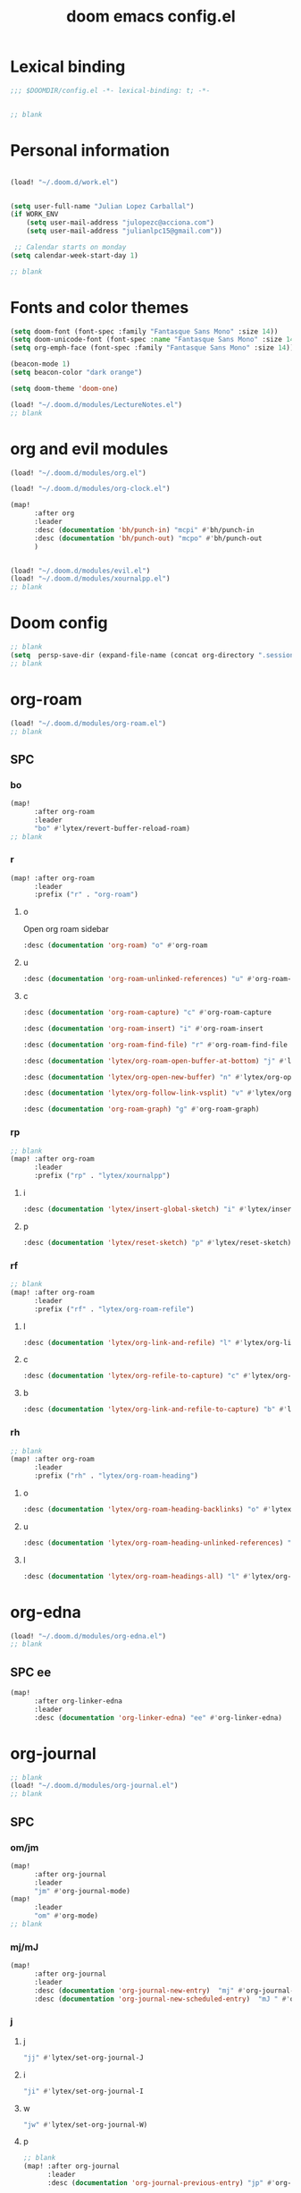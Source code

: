 #+title: doom emacs config.el
#+PROPERTY: header-args :tangle yes :padline no :noweb yes
#+STARTUP: nohideblocks

* Lexical binding
:PROPERTIES:
:ID:       fe9639f6-d041-491d-ae35-21754b196591
:END:
#+begin_src emacs-lisp
;;; $DOOMDIR/config.el -*- lexical-binding: t; -*-


;; blank
#+end_src
* Personal information
:PROPERTIES:
:ID:       a2f58232-1e91-4f02-8d19-4265b6eb02e4
:END:
#+begin_src emacs-lisp

(load! "~/.doom.d/work.el")


(setq user-full-name "Julian Lopez Carballal")
(if WORK_ENV
    (setq user-mail-address "julopezc@acciona.com")
    (setq user-mail-address "julianlpc15@gmail.com"))

 ;; Calendar starts on monday
(setq calendar-week-start-day 1)

;; blank
#+end_src
* Fonts and color themes
:PROPERTIES:
:ID:       e67365d5-3d6a-429f-9d0d-90a2fa5eddc7
:END:
#+begin_src emacs-lisp
(setq doom-font (font-spec :family "Fantasque Sans Mono" :size 14))
(setq doom-unicode-font (font-spec :name "Fantasque Sans Mono" :size 14))
(setq org-emph-face (font-spec :family "Fantasque Sans Mono" :size 14))

(beacon-mode 1)
(setq beacon-color "dark orange")

(setq doom-theme 'doom-one)

(load! "~/.doom.d/modules/LectureNotes.el")
;; blank
#+end_src
* org and evil modules
:PROPERTIES:
:ID:       a3c1450f-e71d-4b23-a4c3-fc8aa059a30d
:END:
#+begin_src emacs-lisp
(load! "~/.doom.d/modules/org.el")

(load! "~/.doom.d/modules/org-clock.el")

(map!
      :after org
      :leader
      :desc (documentation 'bh/punch-in) "mcpi" #'bh/punch-in
      :desc (documentation 'bh/punch-out) "mcpo" #'bh/punch-out
      )


(load! "~/.doom.d/modules/evil.el")
(load! "~/.doom.d/modules/xournalpp.el")
;; blank
#+end_src
* Doom config
:PROPERTIES:
:ID:       4a36ba05-1c32-4766-a889-8e79b9a49c13
:END:
#+begin_src emacs-lisp
;; blank
(setq  persp-save-dir (expand-file-name (concat org-directory ".sessions")))
;; blank
#+end_src
* org-roam
:PROPERTIES:
:ID:       9ad88b67-8280-4871-8967-2dc4b6c20773
:END:
#+begin_src emacs-lisp
(load! "~/.doom.d/modules/org-roam.el")
;; blank
#+end_src
** SPC
*** bo
:PROPERTIES:
:ID:       07e92d5e-7202-47d6-b558-6a41c399052c
:END:
#+begin_src emacs-lisp
(map!
      :after org-roam
      :leader
      "bo" #'lytex/revert-buffer-reload-roam)
;; blank
#+end_src
*** r
:PROPERTIES:
:ID:       34426c0c-b43f-49e8-b302-93348be263e8
:END:
#+begin_src emacs-lisp
(map! :after org-roam
      :leader
      :prefix ("r" . "org-roam")
#+end_src
**** o
:PROPERTIES:
:ID:       5b53e429-64ae-420d-905a-048c272796f4
:END:
Open org roam sidebar
#+begin_src emacs-lisp
      :desc (documentation 'org-roam) "o" #'org-roam
#+end_src
**** u
:PROPERTIES:
:ID:       f5852e15-fb1f-4fd1-8bfb-6ecb3039cc40
:END:
#+begin_src emacs-lisp
      :desc (documentation 'org-roam-unlinked-references) "u" #'org-roam-unlinked-references
#+end_src
**** c
:PROPERTIES:
:ID:       24047197-49d6-4e1c-8af6-d1269d586b81
:END:
#+begin_src emacs-lisp
      :desc (documentation 'org-roam-capture) "c" #'org-roam-capture
#+end_src
#+begin_src emacs-lisp
      :desc (documentation 'org-roam-insert) "i" #'org-roam-insert
#+end_src
#+begin_src emacs-lisp
      :desc (documentation 'org-roam-find-file) "r" #'org-roam-find-file
#+end_src
#+begin_src emacs-lisp
      :desc (documentation 'lytex/org-roam-open-buffer-at-bottom) "j" #'lytex/org-roam-open-buffer-at-bottom
#+end_src
#+begin_src emacs-lisp
      :desc (documentation 'lytex/org-open-new-buffer) "n" #'lytex/org-open-new-buffer
#+end_src
#+begin_src emacs-lisp
      :desc (documentation 'lytex/org-follow-link-vsplit) "v" #'lytex/org-follow-link-vsplit
#+end_src
#+begin_src emacs-lisp
      :desc (documentation 'org-roam-graph) "g" #'org-roam-graph)
#+end_src

*** rp
:PROPERTIES:
:ID:       a1710a4e-700b-4aab-86f5-572886418f4f
:END:
#+begin_src emacs-lisp
;; blank
(map! :after org-roam
      :leader
      :prefix ("rp" . "lytex/xournalpp")
#+end_src
**** i
:PROPERTIES:
:ID:       eaa41495-7c2d-4975-b492-488869847ae8
:END:
#+begin_src emacs-lisp
      :desc (documentation 'lytex/insert-global-sketch) "i" #'lytex/insert-global-sketch
#+end_src
**** p
:PROPERTIES:
:ID:       86d86ac1-c55c-4792-b427-abaae0ce0fcc
:END:
#+begin_src emacs-lisp
      :desc (documentation 'lytex/reset-sketch) "p" #'lytex/reset-sketch)

#+end_src
*** rf
:PROPERTIES:
:ID:       7c00f2db-d6d6-4a71-8985-1a7a89cec0d2
:END:
#+begin_src emacs-lisp
;; blank
(map! :after org-roam
      :leader
      :prefix ("rf" . "lytex/org-roam-refile")
#+end_src
**** l
:PROPERTIES:
:ID:       6e9eab60-e404-47f6-a0a0-3015ee1b76c0
:END:
#+begin_src emacs-lisp
      :desc (documentation 'lytex/org-link-and-refile) "l" #'lytex/org-link-and-refile
#+end_src
**** c
:PROPERTIES:
:ID:       53d87e65-0e7e-4f31-a2b0-35692505ab0c
:END:
#+begin_src emacs-lisp
      :desc (documentation 'lytex/org-refile-to-capture) "c" #'lytex/org-refile-to-capture
#+end_src
**** b
:PROPERTIES:
:ID:       b9ab6261-ec50-46fe-b4f1-adef65df33b4
:END:
#+begin_src emacs-lisp
      :desc (documentation 'lytex/org-link-and-refile-to-capture) "b" #'lytex/org-link-and-refile-to-capture)
#+end_src
*** rh
:PROPERTIES:
:ID:       a176228c-9352-4083-9dea-95ec6fba413f
:END:
#+begin_src emacs-lisp
;; blank
(map! :after org-roam
      :leader
      :prefix ("rh" . "lytex/org-roam-heading")
#+end_src
**** o
:PROPERTIES:
:ID:       398547ee-9f67-40f5-845a-d3b8b0b9eaf9
:END:
#+begin_src emacs-lisp
      :desc (documentation 'lytex/org-roam-heading-backlinks) "o" #'lytex/org-roam-heading-backlinks
#+end_src
**** u
:PROPERTIES:
:ID:       4eedc3e4-2431-48d8-9dd7-b859379bd9f3
:END:
#+begin_src emacs-lisp
      :desc (documentation 'lytex/org-roam-heading-unlinked-references) "u" #'lytex/org-roam-heading-unlinked-references
#+end_src
**** l
:PROPERTIES:
:ID:       754ef9fa-008a-4de6-89ef-43a1a775274c
:END:
#+begin_src emacs-lisp
      :desc (documentation 'lytex/org-roam-headings-all) "l" #'lytex/org-roam-headings-all)
#+end_src
* org-edna
#+begin_src emacs-lisp
(load! "~/.doom.d/modules/org-edna.el")
;; blank
#+end_src
** SPC ee
#+begin_src emacs-lisp
(map!
      :after org-linker-edna
      :leader
      :desc (documentation 'org-linker-edna) "ee" #'org-linker-edna)
#+end_src
* org-journal
:PROPERTIES:
:ID:       24da4b74-f292-4fa1-b83f-4e3d9670d47e
:END:
#+begin_src emacs-lisp
;; blank
(load! "~/.doom.d/modules/org-journal.el")
;; blank
#+end_src
** SPC
*** om/jm
:PROPERTIES:
:ID:       1124c535-1f8f-4754-a514-a742aa43e178
:END:
#+begin_src emacs-lisp
(map!
      :after org-journal
      :leader
      "jm" #'org-journal-mode)
(map!
      :leader
      "om" #'org-mode)
;; blank
#+end_src
*** mj/mJ
:PROPERTIES:
:ID:       218c3935-6094-459d-92a7-0b8709de9a78
:END:
#+begin_src emacs-lisp
(map!
      :after org-journal
      :leader
      :desc (documentation 'org-journal-new-entry)  "mj" #'org-journal-new-entry
      :desc (documentation 'org-journal-new-scheduled-entry)  "mJ " #'org-journal-new-scheduled-entry
#+end_src
*** j
**** j
:PROPERTIES:
:ID:       fb64e2cb-1aa0-4ee9-8258-cf172abb3d6b
:END:
#+begin_src emacs-lisp
      "jj" #'lytex/set-org-journal-J
#+end_src
**** i
:PROPERTIES:
:ID:       b0cf03c8-175e-41fe-817b-97f74016b6a6
:END:
#+begin_src emacs-lisp
      "ji" #'lytex/set-org-journal-I
#+end_src
**** w
:PROPERTIES:
:ID:       a042ac59-cb22-4551-99b5-44a7d85dec90
:END:
#+begin_src emacs-lisp
      "jw" #'lytex/set-org-journal-W)
#+end_src
**** p
:PROPERTIES:
:ID:       30da5671-8254-44e9-9272-272a2d86c942
:END:
#+begin_src emacs-lisp
;; blank
(map! :after org-journal
      :leader
      :desc (documentation 'org-journal-previous-entry) "jp" #'org-journal-previous-entry
#+end_src
**** n
:PROPERTIES:
:ID:       a617e02f-5dfd-45c1-b456-f3955a577a7d
:END:
#+begin_src emacs-lisp
      :desc (documentation 'org-journal-next-entry) "jn" #'org-journal-next-entry)
#+end_src
* org-misc
:PROPERTIES:
:ID:       2726f6d9-1538-4385-9d88-2742fb3d9c45
:END:
#+begin_src emacs-lisp
;; blank
(load! "~/.doom.d/modules/org-misc.el")
;; blank
#+end_src
* org-ql
:PROPERTIES:
:ID:       a9a417e5-1971-4669-ba71-96249341c7b9
:END:
#+begin_src emacs-lisp
(load! "~/.doom.d/modules/org-ql.el")
;; blank
#+end_src
** SPC
*** oq
:PROPERTIES:
:ID:       12c2c90c-a7a7-4f5d-a8c7-86b5dc72f489
:END:
#+begin_src emacs-lisp
(map!
      :after org-ql
      :leader
      :prefix ("oq" . "org-ql-search")

#+end_src
**** w
:PROPERTIES:
:ID:       bf63d88d-8623-4636-ac2b-cf28984202f5
:END:
#+begin_src emacs-lisp
      :desc (documentation 'org-ql-view)  "w" #'org-ql-view
#+end_src
**** s
:PROPERTIES:
:ID:       c6d877ff-2a21-42ba-801b-ea1d8abffbe5
:END:
#+begin_src emacs-lisp
      :desc (documentation 'org-ql-view-sidebar)  "s" #'org-ql-view-sidebar
#+end_src
**** t
:PROPERTIES:
:ID:       d70c55a7-7fb8-41d6-bc0b-351b5ce21d88
:END:
#+begin_src emacs-lisp
      :desc (documentation 'org-ql-sparse-tree)  "t" #'org-ql-sparse-tree
#+end_src
**** q
:PROPERTIES:
:ID:       22232dfb-ecee-44e1-820b-74ecc94725f1
:END:
q is for query
:PROPERTIES:
:ID:       9457d7ef-161b-45b5-b3d4-68027eda3e21
:END:
#+begin_src emacs-lisp
      :desc (documentation 'org-ql-search)  "q" #'org-ql-search
#+end_src
**** r
:PROPERTIES:
:ID:       2b2bef69-1796-46f8-8760-193214819b08
:END:
#+begin_src emacs-lisp
      :desc (documentation 'lytex/reload-org-ql)  "r" #'lytex/reload-org-ql)
#+end_src
*** rt
:PROPERTIES:
:ID:       62c1b4f8-134e-402d-8e1f-6483fa72f38a
:END:
#+begin_src emacs-lisp
;; blank
(map! :after org-ql
      :leader
      :prefix ("rt" . "lytex/org-sparse-tree")
      :desc (documentation 'lytex/org-sparse-tree-full) "j" #'lytex/org-sparse-tree-full
      :desc (documentation 'lytex/org-sparse-tree-almost-full) "k" #'lytex/org-sparse-tree-almost-full
      :desc (documentation 'lytex/org-sparse-tree-trimmed) "l" #'lytex/org-sparse-tree-trimmed
      :desc (documentation 'lytex/org-sparse-sparse-tree) ";" #'lytex/org-sparse-sparse-tree
      :desc (documentation 'lytex/org-sparse-sparse-sparse-tree) "'" #'lytex/org-sparse-sparse-sparse-tree
      :desc (documentation 'lytex/org-jira-assigned) "e" #'lytex/org-jira-assigned
)
#+end_src
* helm-rg
:PROPERTIES:
:ID:       f2074ffa-8907-42f4-9205-7d52ebc31d19
:END:
#+begin_src emacs-lisp
;; blank

(use-package! helm-rg)
#+end_src
** SPC nrg
:PROPERTIES:
:ID:       3045fcd3-6951-4f27-959d-f8c63cfc2b0c
:END:
#+begin_src emacs-lisp
(setq helm-rg-default-directory org-directory)
(map! :after helm
      :leader
      :desc (documentation 'helm-rg) "nrg" #'helm-rg)
#+end_src
* pdf
:PROPERTIES:
:ID:       81a0d29e-e514-4cc1-8f98-8c6f9181a5af
:END:
#+begin_src emacs-lisp
;; blank
(load! "~/.doom.d/modules/pdf.el")
;; blank
#+end_src
All =pdf-annot-add-*-markup= keybindings are in the left hand.
The idea is to use the left hand to select an annotation and use the mouse on the right hand to select where to place it
#+begin_src emacs-lisp
(after! (pdf-tools)
(map! :leader
      :mode (pdf-view-mode)
      :prefix ("a" . "annotations in pdf")
      :desc (documentation 'pdf-annot-add-markup-annotation)
      "a" #'lytex/pdf-annot-add-markup-annotation
      :desc (documentation 'pdf-annot-add-squiggly-markup-annotation)
      "g" #'lytex/pdf-annot-add-squiggly-markup-annotation
      :desc (documentation 'pdf-annot-add-highlight-markup-annotation)
      "f" #'lytex/pdf-annot-add-highlight-markup-annotation
      :desc (documentation 'pdf-annot-add-strikeout-markup-annotation)
      "s" #'lytex/pdf-annot-add-strikeout-markup-annotation
      :desc (documentation 'pdf-annot-add-underline-markup-annotation)
      "d" #'lytex/pdf-annot-add-underline-markup-annotation
      :desc (documentation 'lytex/join-org-headline-previous)
      "p" #'lytex/join-org-headline-previous
      :desc (documentation 'lytex/join-org-headline-next)
      "n" #'lytex/join-org-headline-next)


(map! :leader
      :mode (pdf-view-mode)
      :prefix "p"
      :desc (documentation 'pdf-history-backward)  "[" #'pdf-history-backward
      :desc (documentation 'pdf-history-forward)  "]" #'pdf-history-forward))

(after! org-noter
      (map! :leader
      :prefix ("on" . "org-noter")
      :desc (documentation 'org-noter-sync-current-note) "s" #'org-noter-sync-current-note
      :desc (documentation 'org-noter-sync-prev-note) "p" #'org-noter-sync-prev-note
      :desc (documentation 'org-noter-sync-next-note) "n" #'org-noter-sync-next-note
      :desc (documentation 'org-noter-insert-precise-note) "i" #'org-noter-insert-precise-note
      :desc (documentation 'org-noter-kill-session) "q" #'org-noter-kill-session))
;; blank
#+end_src

* misc
:PROPERTIES:
:ID:       65f85022-c981-43f8-bd53-b2c691bb00be
:END:
#+begin_src emacs-lisp
(use-package! highlight-indent-guides
  :hook (prog-mode . highlight-indent-guides-mode)
  :init
  (setq highlight-indent-guides-method 'character))

(add-hook 'ediff-load-hook
               (lambda ()
                 (set-face-background
                   ediff-current-diff-face-A  "red")
                 (set-face-background
                   ediff-current-diff-face-B "blue")))

(use-package! activity-watch-mode)
(global-activity-watch-mode)


(load! "~/.doom.d/modules/org-transclusion.el"  )

;; (load! "~/.doom.d/modules/excorporate.el")

(if WORK_ENV
  (use-package! org-trello))

(if WORK_ENV
  (load! "~/.doom.d/jira.el"))

(load! "~/.doom.d/modules/org-export.el")

(load! "~/.doom.d/modules/org-caldav.el")

(use-package! emojify)

(add-hook 'after-init-hook #'global-emojify-mode)

(defun lytex/disable-emojify (match &rest ignored)
  (or (string= match "↔") (string= match "↖") (string= match "↗") (string= match "↘") (string= match "↙")))

(add-hook 'emojify-inhibit-functions #'lytex/disable-emojify)

(use-package! vimrc-mode)
(add-to-list 'auto-mode-alist '("\\.vim\\(rc\\)?\\'" . vimrc-mode))

(setq org-id-locations-file "~/.emacs.d/.org-id-locations")
#+end_src
* Personal/Work profiles
:PROPERTIES:
:ID:       ebcc0f30-fc86-461d-be3c-185c9a297d42
:END:
#+begin_src emacs-lisp
(defun lytex/toggle-work ()
  "Toggle work profile"
  (interactive)
  (setq WORK_ENV (not WORK_ENV))
  (lytex/reload-org-ql))
(map!
      :after org-ql
      :leader
      :desc (documentation 'lytex/toggle-work) "tw" #'lytex/toggle-work)
#+end_src

* Convenience functions
** Remove advice from functions
:PROPERTIES:
:ID:       c8b3c827-ae4b-4737-8ca6-69fb1856e05d
:END:
#+begin_src emacs-lisp
;; From https://emacs.stackexchange.com/a/33344:
(defun yf/advice-list (symbol)
  (let (result)
    (advice-mapc
     (lambda (ad props)
       (push ad result))
     symbol)
    (nreverse result)))

(defun yf/kill-advice (symbol advice)
  "Kill ADVICE from SYMBOL."
  (interactive (let* ((sym (intern (completing-read "Function: " obarray #'yf/advice-list t)))
                      (advice (let ((advices-and-their-name
                                     (mapcar (lambda (ad) (cons (prin1-to-string ad)
                                                                ad))
                                             (yf/advice-list sym))))
                                (cdr (assoc (completing-read "Remove advice: " advices-and-their-name nil t)
                                            advices-and-their-name)))))
                 (list sym advice)))
  (advice-remove symbol advice))

;; blank
#+end_src
** Get face at point
:PROPERTIES:
:ID:       eec45c81-450d-4eac-9da6-5a71b151c9b7
:END:
#+begin_src emacs-lisp
;; Disable hl-mode or all faces will be the same!
(defun what-face (pos)
  (interactive "d")
  (let ((face (or (get-char-property (point) 'read-face-name)
                  (get-char-property (point) 'face))))
    (if face (message "Face: %s" face) (message "No face at %d" pos))))
#+end_src
* Local Variables
Replace all ocurrences of ";; blank" with blank space
There is no way to control blank space AFAIK:
https://emacs.stackexchange.com/questions/31738/org-mode-babel-ensure-more-than-one-empty-line-between-tangled-code-blocks-fo
# Local Variables:
# eval: (add-hook 'org-babel-post-tangle-hook #'(lambda () (progn (goto-char 0) (while (search-forward ";; blank" nil t) (replace-match "")) (save-buffer))))
# End:
